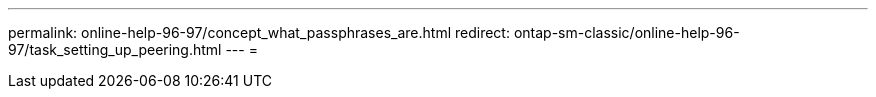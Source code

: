 ---
permalink: online-help-96-97/concept_what_passphrases_are.html 
redirect: ontap-sm-classic/online-help-96-97/task_setting_up_peering.html 
---
= 


